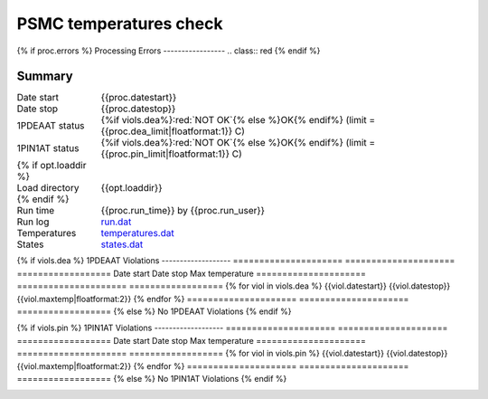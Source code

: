 =======================
PSMC temperatures check
=======================
.. role:: red

{% if proc.errors %}
Processing Errors
-----------------
.. class:: red
{% endif %}

Summary
--------         
.. class:: borderless

====================  =============================================
Date start            {{proc.datestart}}
Date stop             {{proc.datestop}}
1PDEAAT status        {%if viols.dea%}:red:`NOT OK`{% else %}OK{% endif%} (limit = {{proc.dea_limit|floatformat:1}} C)
1PIN1AT status        {%if viols.dea%}:red:`NOT OK`{% else %}OK{% endif%} (limit = {{proc.pin_limit|floatformat:1}} C)
{% if opt.loaddir %}
Load directory        {{opt.loaddir}}
{% endif %}
Run time              {{proc.run_time}} by {{proc.run_user}}
Run log               `<run.dat>`_
Temperatures          `<temperatures.dat>`_
States                `<states.dat>`_
====================  =============================================

{% if viols.dea %}
1PDEAAT Violations
-------------------
=====================  =====================  ==================
Date start             Date stop              Max temperature
=====================  =====================  ==================
{% for viol in viols.dea %}
{{viol.datestart}}  {{viol.datestop}}  {{viol.maxtemp|floatformat:2}}
{% endfor %}
=====================  =====================  ==================
{% else %}
No 1PDEAAT Violations
{% endif %}

{% if viols.pin %}
1PIN1AT Violations
-------------------
=====================  =====================  ==================
Date start             Date stop              Max temperature
=====================  =====================  ==================
{% for viol in viols.pin %}
{{viol.datestart}}  {{viol.datestop}}  {{viol.maxtemp|floatformat:2}}
{% endfor %}
=====================  =====================  ==================
{% else %}
No 1PIN1AT Violations
{% endif %}

.. image:: {{plots.dea.filename}}
.. image:: {{plots.pin.filename}}
.. image:: {{plots.pow_sim.filename}}

